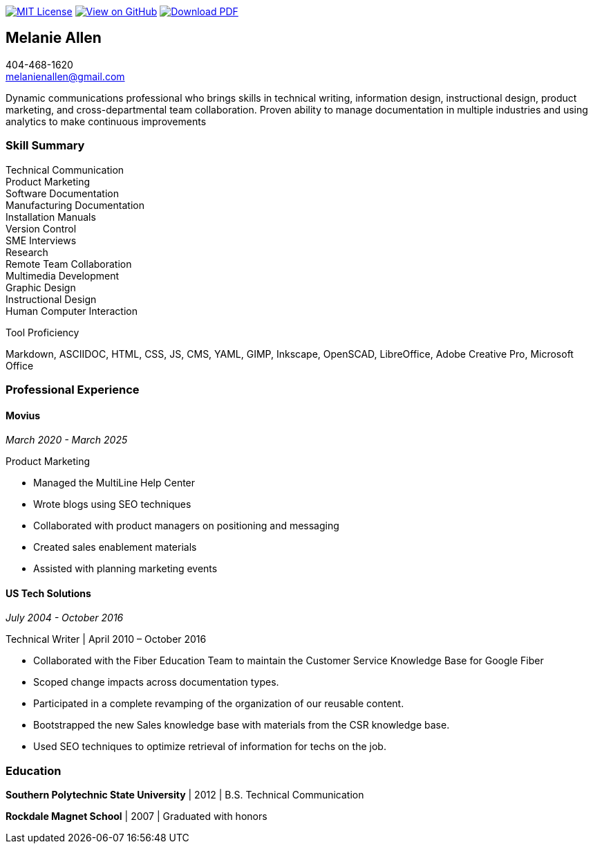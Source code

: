 ifndef::backend-pdf[]
image:https://img.shields.io/badge/License-MIT-yellow.svg[MIT License, link=https://opensource.org/licenses/MIT] image:https://img.shields.io/badge/View%20on-GitHub-orange[View on GitHub, link=https://github.com/goldfishlaser/tech-writer-resume] image:https://img.shields.io/badge/Download%20-PDF-blue[Download PDF, link=https://goldfishlaser.github.io/tech-writer-resume/melanie-allen-resume.pdf]
endif::[]

== Melanie Allen

[%hardbreaks]
404-468-1620
melanienallen@gmail.com

Dynamic communications professional who brings skills in technical writing, information design, instructional design, product marketing, and cross-departmental team collaboration. Proven ability to manage documentation in multiple industries and using analytics to make continuous improvements

=== Skill Summary

[%hardbreaks]
Technical Communication
Product Marketing
Software Documentation
Manufacturing Documentation
Installation Manuals
Version Control
SME Interviews
Research
Remote Team Collaboration
Multimedia Development
Graphic Design
Instructional Design
Human Computer Interaction

.Tool Proficiency
--
Markdown, ASCIIDOC, HTML, CSS, JS, CMS, YAML, GIMP, Inkscape, OpenSCAD, LibreOffice, Adobe Creative Pro, Microsoft Office
--

=== Professional Experience

==== Movius

_March 2020 - March 2025_

.Product Marketing
--
- Managed the MultiLine Help Center
- Wrote blogs using SEO techniques
- Collaborated with product managers on positioning and messaging
- Created sales enablement materials
- Assisted with planning marketing events
--

==== US Tech Solutions

_July 2004 - October 2016_

.Technical Writer | April 2010 – October 2016
--
- Collaborated with the Fiber Education Team to maintain the Customer Service Knowledge Base for Google Fiber
- Scoped change impacts across documentation types.
- Participated in a complete revamping of the organization of our reusable content.
- Bootstrapped the new Sales knowledge base with materials from the CSR knowledge base.
- Used SEO techniques to optimize retrieval of information for techs on the job.
--

=== Education

*Southern Polytechnic State University* | 2012 | B.S. Technical Communication

*Rockdale Magnet School* | 2007 | Graduated with honors

